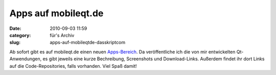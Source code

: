 Apps auf mobileqt.de
####################
:date: 2010-09-03 11:59
:category: für's Archiv
:slug: apps-auf-mobileqtde-dasskriptcom

Ab sofort gibt es auf mobileqt.de einen neuen `Apps-Bereich`_. Da
veröffentliche ich die von mir entwickelten Qt-Anwendungen, es gibt
jeweils eine kurze Bechreibung, Screenshots und Download-Links. Außerdem
findet ihr dort Links auf die Code-Repositories, falls vorhanden. Viel
Spaß damit!

.. _Apps-Bereich: http://mobileqt.de/apps
